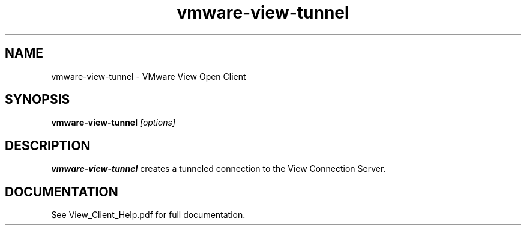 .\" Process this file with
.\" groff -man -Tascii foo.1
.\"
.TH vmware-view-tunnel 1 "OCTOBER 2008" Linux "User Commands"
.SH NAME
vmware-view-tunnel \- VMware View Open Client
.SH SYNOPSIS
.B vmware-view-tunnel
.I [options]
.SH DESCRIPTION
.B vmware-view-tunnel
creates a tunneled connection to the View Connection Server.
.SH DOCUMENTATION
See View_Client_Help.pdf for full documentation.
